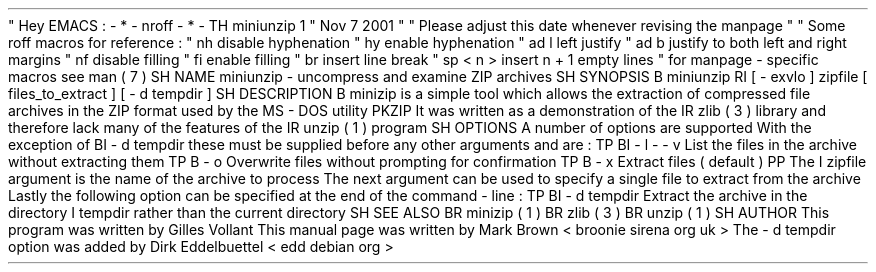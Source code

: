 .
\
"
Hey
EMACS
:
-
*
-
nroff
-
*
-
.
TH
miniunzip
1
"
Nov
7
2001
"
.
\
"
Please
adjust
this
date
whenever
revising
the
manpage
.
.
\
"
.
\
"
Some
roff
macros
for
reference
:
.
\
"
.
nh
disable
hyphenation
.
\
"
.
hy
enable
hyphenation
.
\
"
.
ad
l
left
justify
.
\
"
.
ad
b
justify
to
both
left
and
right
margins
.
\
"
.
nf
disable
filling
.
\
"
.
fi
enable
filling
.
\
"
.
br
insert
line
break
.
\
"
.
sp
<
n
>
insert
n
+
1
empty
lines
.
\
"
for
manpage
-
specific
macros
see
man
(
7
)
.
SH
NAME
miniunzip
-
uncompress
and
examine
ZIP
archives
.
SH
SYNOPSIS
.
B
miniunzip
.
RI
[
-
exvlo
]
zipfile
[
files_to_extract
]
[
-
d
tempdir
]
.
SH
DESCRIPTION
.
B
minizip
is
a
simple
tool
which
allows
the
extraction
of
compressed
file
archives
in
the
ZIP
format
used
by
the
MS
-
DOS
utility
PKZIP
.
It
was
written
as
a
demonstration
of
the
.
IR
zlib
(
3
)
library
and
therefore
lack
many
of
the
features
of
the
.
IR
unzip
(
1
)
program
.
.
SH
OPTIONS
A
number
of
options
are
supported
.
With
the
exception
of
.
BI
\
-
d
\
tempdir
these
must
be
supplied
before
any
other
arguments
and
are
:
.
TP
.
BI
\
-
l
\
\
\
-
\
-
v
List
the
files
in
the
archive
without
extracting
them
.
.
TP
.
B
\
-
o
Overwrite
files
without
prompting
for
confirmation
.
.
TP
.
B
\
-
x
Extract
files
(
default
)
.
.
PP
The
.
I
zipfile
argument
is
the
name
of
the
archive
to
process
.
The
next
argument
can
be
used
to
specify
a
single
file
to
extract
from
the
archive
.
Lastly
the
following
option
can
be
specified
at
the
end
of
the
command
-
line
:
.
TP
.
BI
\
-
d
\
tempdir
Extract
the
archive
in
the
directory
.
I
tempdir
rather
than
the
current
directory
.
.
SH
SEE
ALSO
.
BR
minizip
(
1
)
.
BR
zlib
(
3
)
.
BR
unzip
(
1
)
.
.
SH
AUTHOR
This
program
was
written
by
Gilles
Vollant
.
This
manual
page
was
written
by
Mark
Brown
<
broonie
sirena
.
org
.
uk
>
.
The
-
d
tempdir
option
was
added
by
Dirk
Eddelbuettel
<
edd
debian
.
org
>
.
